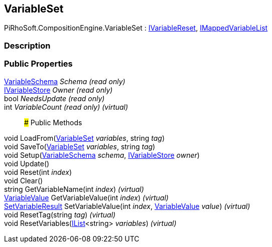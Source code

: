[#reference/variable-set]

## VariableSet

PiRhoSoft.CompositionEngine.VariableSet : <<reference/i-variable-reset.html,IVariableReset>>, <<reference/i-mapped-variable-list.html,IMappedVariableList>>

### Description

### Public Properties

<<reference/variable-schema.html,VariableSchema>> _Schema_ _(read only)_::

<<reference/i-variable-store.html,IVariableStore>> _Owner_ _(read only)_::

bool _NeedsUpdate_ _(read only)_::

int _VariableCount_ _(read only)_ _(virtual)_::

### Public Methods

void LoadFrom(<<reference/variable-set.html,VariableSet>> _variables_, string _tag_)::

void SaveTo(<<reference/variable-set.html,VariableSet>> _variables_, string _tag_)::

void Setup(<<reference/variable-schema.html,VariableSchema>> _schema_, <<reference/i-variable-store.html,IVariableStore>> _owner_)::

void Update()::

void Reset(int _index_)::

void Clear()::

string GetVariableName(int _index_) _(virtual)_::

<<reference/variable-value.html,VariableValue>> GetVariableValue(int _index_) _(virtual)_::

<<reference/set-variable-result.html,SetVariableResult>> SetVariableValue(int _index_, <<reference/variable-value.html,VariableValue>> _value_) _(virtual)_::

void ResetTag(string _tag_) _(virtual)_::

void ResetVariables(https://docs.microsoft.com/en-us/dotnet/api/System.Collections.Generic.IList-1[IList^]<string> _variables_) _(virtual)_::